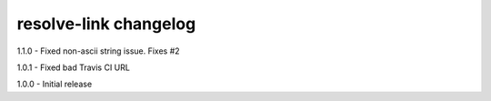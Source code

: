 resolve-link changelog
======================
1.1.0 - Fixed non-ascii string issue. Fixes #2

1.0.1 - Fixed bad Travis CI URL

1.0.0 - Initial release
